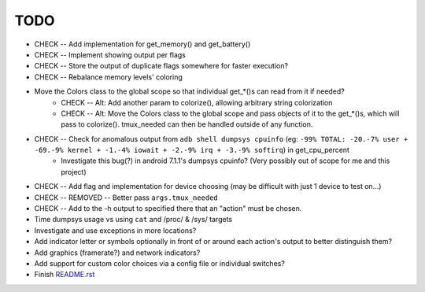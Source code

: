 TODO
====
* CHECK -- Add implementation for get_memory() and get_battery()
* CHECK -- Implement showing output per flags
* CHECK -- Store the output of duplicate flags somewhere for faster execution?
* CHECK -- Rebalance memory levels' coloring
* Move the Colors class to the global scope so that individual get_*()s can read from it if needed?
    * CHECK -- Alt: Add another param to colorize(), allowing arbitrary string colorization
    * CHECK -- Alt: Move the Colors class to the global scope and pass objects of it to the get_*()s, which will pass to colorize(). tmux_needed can then be handled outside of any function.
* CHECK -- Check for anomalous output from ``adb shell dumpsys cpuinfo`` (eg: ``-99% TOTAL: -20.-7% user + -69.-9% kernel + -1.-4% iowait + -2.-9% irq + -3.-9% softirq``) in get_cpu_percent
    * Investigate this bug(?) in android 7.1.1's dumpsys cpuinfo? (Very possibly out of scope for me and this project)
* CHECK -- Add flag and implementation for device choosing (may be difficult with just 1 device to test on...)
* CHECK -- REMOVED -- Better pass ``args.tmux_needed``
* CHECK -- Add to the -h output to specified there that an "action" must be chosen.
* Time dumpsys usage vs using ``cat`` and /proc/ & /sys/ targets
* Investigate and use exceptions in more locations?
* Add indicator letter or symbols optionally in front of or around each action's output to better distinguish them?
* Add graphics (framerate?) and network indicators?
* Add support for custom color choices via a config file or individual switches?
* Finish `<README.rst>`_